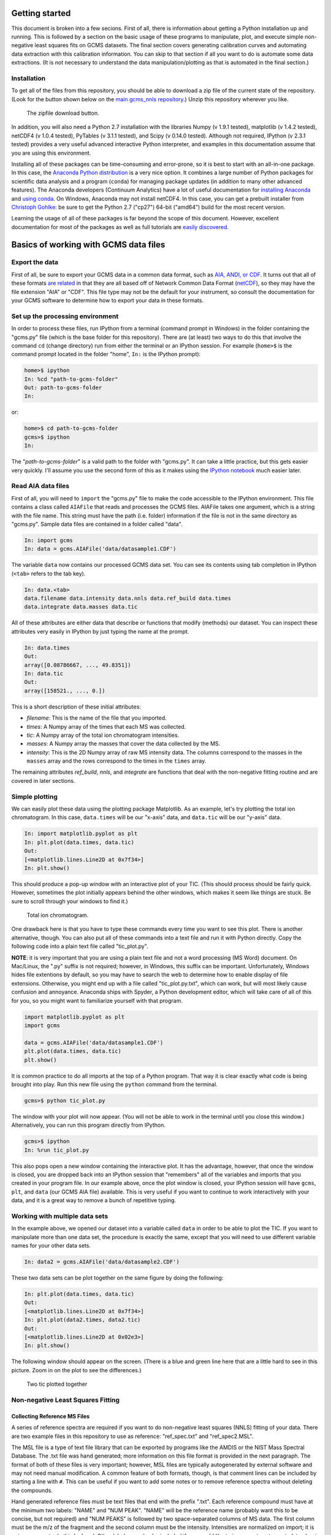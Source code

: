Getting started
###############

This document is broken into a few secions. First of all, there is information
about getting a Python installation up and running. This is followed by a
section on the basic usage of these programs to manipulate, plot, and execute
simple non-negative least squares fits on GCMS datasets. The final section
covers generating calibration curves and automating data extraction with this
calibration information. You can skip to that section if all you want to do is
automate some data extractions. (It is not necessary to understand the data
manipulation/plotting as that is automated in the final section.)

Installation
------------

To get all of the files from this repository, you should be able to download a
zip file of the current state of the repository. (Look for the button shown
below on the `main gcms\_nnls repository`_.) Unzip this repository wherever
you like.

.. figure:: ./images/git_zip.png
    
    The zipfile download button.

In addition, you will also need a Python 2.7 installation with the libraries
Numpy (v 1.9.1 tested), matplotlib (v 1.4.2 tested), netCDF4 (v 1.0.4 tested),
PyTables (v 3.1.1 tested), and Scipy (v 0.14.0 tested).  Although not
required, IPython (v 2.3.1 tested) provides a very useful advanced interactive
Python interpreter, and examples in this documentation assume that you are
using this environment.  

Installing all of these packages can be time-consuming and error-prone, so it
is best to start with an all-in-one package. In this case, the `Anaconda
Python distribution`_ is a very nice option. It combines a large number of
Python packages for scientific data analysis and a program (``conda``) for
managing package updates (in addition to many other advanced features). The
Anaconda developers (Continuum Analytics) have a lot of useful documentation
for `installing Anaconda`_ and `using conda`_. On Windows, Anaconda may
not install netCDF4. In this case, you can get a prebuilt installer from
`Christoph Gohlke`_: be sure to get the Python 2.7 ("cp27") 64-bit ("amd64")
build for the most recent version. 

Learning the usage of all of these packages is far beyond the scope of this
document. However, excellent documentation for most of the packages as well as
full tutorials are `easily discovered`_.

.. _main gcms\_nnls repository: https://github.com/rnelsonchem/gcms_nnls
.. _Anaconda Python distribution: http://continuum.io/downloads
.. _installing Anaconda: http://docs.continuum.io/anaconda/
.. _using conda: http://conda.pydata.org/docs/
.. _Christoph Gohlke: http://www.lfd.uci.edu/~gohlke/pythonlibs/
.. _easily discovered: https://google.com

Basics of working with GCMS data files
######################################

Export the data
---------------

First of all, be sure to export your GCMS data in a common data format, such
as `AIA, ANDI, or CDF.`_ It turns out that all of these formats `are related`_
in that they are all based off of Network Common Data Format (`netCDF`_), so
they may have the file extension "AIA" or "CDF". This file type may not be the
default for your instrument, so consult the documentation for your GCMS
software to determine how to export your data in these formats. 

.. _AIA, ANDI, or CDF.: http://en.wikipedia.org/wiki/Mass_spectrometry_data_format#ANDI-MS_or_netCDF
.. _are related: https://www.unidata.ucar.edu/support/help/MailArchives/netcdf/msg05748.html
.. _netCDF: http://en.wikipedia.org/wiki/NetCDF
  

Set up the processing environment
---------------------------------

In order to process these files, run IPython from a terminal (command prompt
in Windows) in the folder containing the "gcms.py" file (which is the base
folder for this repository).  There are (at least) two ways to do this that
involve the command ``cd`` (change directory) run from either the terminal or
an IPython session. For example (``home>$`` is the command prompt located in
the folder "home", ``In:`` is the IPython prompt):

.. code::

    home>$ ipython
    In: %cd "path-to-gcms-folder"
    Out: path-to-gcms-folder
    In:

or:

.. code::

    home>$ cd path-to-gcms-folder
    gcms>$ ipython
    In:

The "*path-to-gcms-folder*" is a valid path to the folder with "gcms.py". It
can take a little practice, but this gets easier very quickly. I'll assume you
use the second form of this as it makes using the `IPython notebook`_ much
easier later.

.. _IPython notebook: http://ipython.org/notebook.html

Read AIA data files
-------------------

First of all, you will need to ``import`` the "gcms.py" file to make the code
accessible to the IPython environment. This file contains a class called
``AIAFile`` that reads and processes the GCMS files. AIAFile takes one
argument, which is a string with the file name. This string must have the path
(i.e.  folder) information if the file is not in the same directory as
"gcms.py".  Sample data files are contained in a folder called "data". 

.. code::

    In: import gcms
    In: data = gcms.AIAFile('data/datasample1.CDF')

The variable ``data`` now contains our processed GCMS data set. You can see
its contents using tab completion in IPython (``<tab>`` refers to the tab
key).

.. code::

    In: data.<tab>
    data.filename data.intensity data.nnls data.ref_build data.times
    data.integrate data.masses data.tic

All of these attributes are either data that describe or functions that modify
(methods) our dataset. You can inspect these attributes very easily in
IPython by just typing the name at the prompt.

.. code::

    In: data.times
    Out: 
    array([0.08786667, ..., 49.8351])
    In: data.tic
    Out:
    array([158521., ..., 0.])

This is a short description of these initial attributes:

* *filename*: This is the name of the file that you imported.

* *times*: A Numpy array of the times that each MS was collected.

* *tic*: A Numpy array of the total ion chromatogram intensities.

* *masses*: A Numpy array the masses that cover the data collected by the MS.

* *intensity*: This is the 2D Numpy array of raw MS intensity data. The
  columns correspond to the masses in the ``masses`` array and the rows
  correspond to the times in the ``times`` array. 

The remaining attributes *ref_build*, *nnls*, and *integrate* are functions
that deal with the non-negative fitting routine and are covered in later
sections. 

Simple plotting
---------------

We can easily plot these data using the plotting package Matplotlib. As an
example, let's try plotting the total ion chromatogram. In this case,
``data.times`` will be our "x-axis" data, and ``data.tic`` will be our "y-axis"
data.

.. code:: 

    In: import matplotlib.pyplot as plt
    In: plt.plot(data.times, data.tic)
    Out:
    [<matplotlib.lines.Line2D at 0x7f34>]
    In: plt.show()

This should produce a pop-up window with an interactive plot of your TIC.
(This should process should be fairly quick. However, sometimes the plot
initially appears behind the other windows, which makes it seem like things
are stuck. Be sure to scroll through your windows to find it.)

.. figure:: ./images/tic.png
    :width: 3.5in
    
    Total ion chromatogram.

One drawback here is that you have to type these commands every time you want
to see this plot. There is another alternative, though. You can also put all
of these commands into a text file and run it with Python directly. Copy the
following code into a plain text file called "tic\_plot.py". 

**NOTE**: it is very important that you are using a plain text file and not a
word processing (MS Word) document. On Mac/Linux, the ".py" suffix is not
required; however, in Windows, this suffix can be important. Unfortunately,
Windows hides file extentions by default, so you may have to search the web to
determine how to enable display of file extensions. Otherwise, you might end
up with a file called "tic\_plot.py.txt", which can work, but will most likely
cause confusion and annoyance. Anaconda ships with Spyder, a Python
development editor, which will take care of all of this for you, so you might
want to familiarize yourself with that program.

.. code::

    import matplotlib.pyplot as plt
    import gcms

    data = gcms.AIAFile('data/datasample1.CDF')
    plt.plot(data.times, data.tic)
    plt.show()

It is common practice to do all imports at the top of a Python program. That
way it is clear exactly what code is being brought into play. Run this new
file using the ``python`` command from the terminal.

.. code:: 

    gcms>$ python tic_plot.py

The window with your plot will now appear. (You will not be able to work in the
terminal until you close this window.) Alternatively, you can run this program
directly from IPython.

.. code::

    gcms>$ ipython
    In: %run tic_plot.py

This also pops open a new window containing the interactive plot. It has the
advantage, however, that once the window is closed, you are dropped back into
an IPython session that "remembers" all of the variables and imports that you
created in your program file. In our example above, once the plot window is
closed, your IPython session will have ``gcms``, ``plt``, and ``data`` (our
GCMS AIA file) available.  This is very useful if you want to continue to work
interactively with your data, and it is a great way to remove a bunch of
repetitive typing.

Working with multiple data sets
-------------------------------

In the example above, we opened our dataset into a variable called ``data`` in
order to be able to plot the TIC. If you want to manipulate more than one data
set, the procedure is exactly the same, except that you will need to use
different variable names for your other data sets. 

.. code::

    In: data2 = gcms.AIAFile('data/datasample2.CDF')

These two data sets can be plot together on the same figure by doing the
following:

.. code::

    In: plt.plot(data.times, data.tic)
    Out:
    [<matplotlib.lines.Line2D at 0x7f34>]
    In: plt.plot(data2.times, data2.tic)
    Out:
    [<matplotlib.lines.Line2D at 0x02e3>]
    In: plt.show()

The following window should appear on the screen. (There is a blue and green
line here that are a little hard to see in this picture. Zoom in on the plot
to see the differences.)

.. figure:: ./images/tic2.png
    :width: 3.5in
    
    Two tic plotted together

Non-negative Least Squares Fitting
----------------------------------

Collecting Reference MS Files
=============================

A series of reference spectra are required if you want to do non-negative
least squares (NNLS) fitting of your data. There are two example files in this
repository to use as reference: "ref_spec.txt" and "ref_spec2.MSL". 

The MSL file is a type of text file library that can be exported by programs
like the AMDIS or the NIST Mass Spectral Database. The .txt file was hand
generated; more information on this file format is provided in the next
paragraph. The format of both of these files is very important; however, MSL
files are typically autogenerated by external software and may not need manual
modification. A common feature of both formats, though, is that comment lines
can be included by starting a line with ``#``. This can be useful if you want
to add some notes or to remove reference spectra without deleting the
compounds. 

Hand generated reference files must be text files that end with the prefix
".txt". Each reference compound must have at the minimum two labels: "NAME"
and "NUM PEAK". "NAME" will be the reference name (probably want this to be
concise, but not required) and "NUM PEAKS" is followed by two space-separated
columns of MS data. The first column must be the m/z of the fragment and the
second column must be the intensity. Intensities are normalized on import; it
is not necessary to do this by hand. Other labels can also be included if you
would like to incorporate extra metadata about the reference compound.  Each
reference compound *must* be separated by a blank line. Below is a small
sample of one of these files: 

.. parsed-literal::

    NAME:octane
    FROM:www.massbank.jp
    ID_NUM: JP004695
    NUM PEAKS:
      42 14.07 141
      43 99.99 999
      44 2.54 25
      45 4.03 40
      53 1.58 16
      55 19.83 198
      .
      .
      .

The online MS repository `massBank`_ is a useful place to find these mass and
intensity values. The data from that site is already formated correctly for
this file type.

.. _massBank: http://www.massbank.jp/?lang=en

Fitting a Spectrum with the References
======================================

To use these files for fitting, they need to be added to the file
'reference\_files.txt'. Again, an example of this file is provided. The
ordering of compounds in this file is important. Any time you make changes to
this file, you must rerun both calibration.py and data.py to regenerate the
data files that are created by these programs.

Automated Calibration and Integration
#####################################

Calibration Data
################

If you have calibration data for a particular reference compound, you must
create a csv file and folder that have the same base name as the reference MS
file from above. Again, an examples are provided in this repository called
refcpd.csv and the folder refcpd. All of your calibration AIA files for this
compound need to be stored in the newly created folder. In order for these new
data files to be processed, the refcpd.csv file must be appropriately
modified. 

The csv file is a simple comma-separated text file, but again the structure is
important. The first row in this file is critical. At the end, there are two
values that define the starting and stopping time points for integration.
Change these values based on the time range that you've determined from the
TIC of a calibration run. The rest of the rows are data file information.  The
first column is the name of a calibration data file, and the second column
needs to be the concentration of the reference compound associated with that
run. You don't have to add all of the calibration files here, but if they are
not in this list, they won't be processed.  Alternatively, any line that
starts with a '#' is a comment, and will be ignored. In this way, you can
comment out samples, and add some notes as to why that sample was not used or
whatever.

Run Calibrations
################

Once you've updated the calibration information from above. You can run the
program 'calibration.py'. This runs through all of the reference spectra
defined in the 'reference\_files.txt' file. If a '.csv' file exists for a
particular reference file, then a calibration will be performed. 

All of the calibration data files listed in the csv file  will be processed
and a calibration curve generated. For each calibration sample, a plot of the
reference-extracted data will be generated in the calibration folder
(refcpd\_fits.png). In addition, a calibration curve plot is also generated
(refcpd\_cal\_curve.png'), which plots the integrated intensities and
calibrated intensities vs the concentrations. In addition, the calibration
information is printed on the graph for quick visual inspection. There is no
need to write down this calibration information.

This program has some important command line arguments that will change the
programs defaults. The first argument, '--nobkg', is a simple flag for
background fitting. By default, the fitting routine will select a MS slice
from the data set and use that as a background in the non-negative least
squares fitting. This procedure can change the integrated values. If you use
this flag, then a background MS will not be used in the fitting. Using a
background slice in the fitting may or may not give good results. It might be
a good idea to look at your data with and without the background subtraction
to see which is better.

The second command line argument is '--bkg\_time'. By default, the fitting
program uses the first MS slice as a background for fitting.  However, if
there is another time that looks like it might make a better background for
subtraction, then you can put that number here. 

Here's a couple of example usages of this script:

.. code::

    # This will run the calibration program with all defaults
    $ python calibration.py
    # This shuts off the background subtraction
    $ python calibration.py --nobkg
    # This sets an alternate time for the background subtraction
    # In this case, the time is set to 0.12 minutes
    $ python calibration.py --bkg_time 0.12

Another file is also generated during this process: cal.h5. This is a HDF5
file that contains all of the calibration information for each standard. Do
not delete this file; it is essential for the next step. This is a very simple
file, and there are many tools for looking at the internals of an HDF5 file.
For example, `ViTables`_ is recommended. The background
information, such as whether a background was used and the time point to use
as a background spectrum, are stored as user attributes of the calibration
table.

.. _ViTables: http://vitables.org/

Process Sample Data
###################

Put all of your data files in a folder that must be called 'data'. Once you've
done this, run the program 'data.py' to process every AIA data file in that
folder using the calibration information that was determined from the steps
above. 

This program opens the AIA file for the sample and performs non-negative least
squares analysis of the full data set using the reference spectra that are
listed in the 'reference\_files.txt' file. Using the calibration information
that was determined above, it finds the concentrations of those components in
the sample data. For every reference compound that has associated calibration
information, a plot is generated that overlays the TIC (gray) and extracted
reference fit (blue). The title of the plot provides the calibrated
concentration information. Visual inspection of these files is recommended. 

This file also accepts the same command line arguments as 'calibration.py'
from the section above. You will be warned if you try to analyze your data
with different background information than the calibration samples. This may
not impact your data much, but it is good to know if you are doing something
different.

This file also generates another HDF5 file called 'data.h5', which contains
the integration and concentration information for every component. This
information is identical to what is printed on the extraction plots above.
However, this tabular form of the data is a bit more convenient for comparing
many data sets. See the Calibration section for a recommended HDF5 file
viewer.


